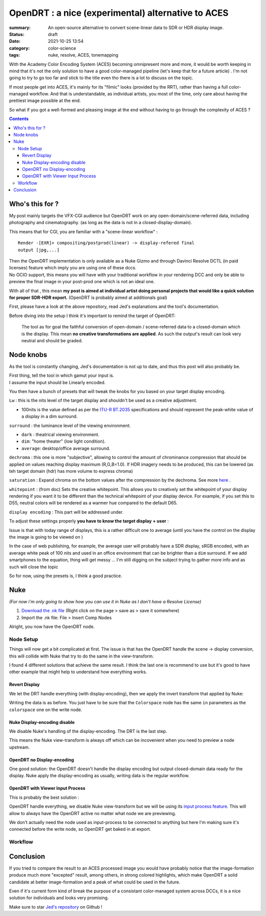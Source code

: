 OpenDRT : a nice (experimental) alternative to ACES
###################################################

:summary: An open-source alternative to convert scene-linear data to SDR or
    HDR display image.

:status: draft
:date: 2021-10-25 13:54

:category: color-science
:tags: nuke, resolve, ACES, tonemapping


With the Academy Color Encoding System (ACES) becoming omnipresent more and
more, it would be worth keeping in mind that it's not the only solution to have
a good color-managed pipeline (let's keep that for a future article) .
I'm not going to try to go too far and stick to the title even tho there is
a lot to discuss on the topic.

If most people get into ACES, it's mainly for its "filmic" looks (provided by
the RRT), rather than having a full color-managed workflow.
And that is understandable, as individual artists, you most of the time, only
care about having the prettiest image possible at the end.

So what if you got a well-formed and pleasing image at the end without having
to go through the complexity of ACES ?

.. contents::
        :class: m-block m-default


Who's this for ?
----------------

My post mainly targets the VFX-CGI audience but OpenDRT work on any
open-domain/scene-referred data, including photography and cinematography.
(as long as the data is not in a closed-display-domain).

This means that for CGI, you are familiar with a "scene-linear workflow" :

::

    Render -[EXR]> compositing/postprod(linear) -> display-refered final
    output [jpg,...]

| Then the OpenDRT implementation is only available as a Nuke Gizmo and
    through Davinci Resolve DCTL (in paid licenses) feature which imply you
    are using one of these dccs.
| No OCIO support, this means you will have with your traditional workflow in
    your rendering DCC and only be able to preview the final image in your
    post-prod one which is not an ideal one.

With all of that , this mean **my post is aimed at individual artist doing
personal projects that would like a quick solution for proper SDR-HDR export.**
(OpenDRT is probably aimed at additionals goal)

.. transition:: ~

.. block-primary:: OpenDRT Repository

    Download on Github: https://github.com/jedypod/open-display-transform

First, please have a look at the above repository, read Jed's explanations and
the tool's documentation.

Before diving into the setup I think it's important to remind the target
of OpenDRT:

    The tool as for goal the faithful conversion of open-domain /
    scene-referred data to a closed-domain which is the display. This mean
    **no creative transformations are applied**. As such the output's result
    can look very neutral and should be graded.

Node knobs
-----------

As the tool is constantly changing, Jed's documentation is not up to date,
and thus this post will also probably be.

.. container:: m-row

    .. container:: m-container-inflate m-col-l-5 m-left-l

        .. image:: {static}/images/blog/opendrt/nuke.opendrt.png
            :target: {static}/images/blog/opendrt/nuke.opendrt.png
            :alt: OpenDRT global overview
            :scale: 69%

    .. container:: m-col-l-7

        | First thing, tell the tool in which gamut your input is.
        | I assume the input should be Linearly encoded.

        You then have a bunch of presets that will tweak the knobs for you
        based on your target display encoding.

        ``Lw`` : this is the nits level of the target display and shouldn't be
        used as a creative adjustment.

        -
            100nits is the value defined as per the
            `ITU-R  BT.2035 <https://www.itu.int/dms_pubrec/itu-r/rec/bt/R-REC-BT.2035-0-201307-I!!PDF-E.pdf>`_
            specifications and should represent the peak-white value of a
            display in a dim surround.


        ``surround`` : the luminance level of the viewing environment.

        - ``dark`` : theatrical viewing environment.

        - ``dim``: "home theater" (low light condition).

        - ``average``: desktop/office average surround.

        ``dechroma`` : this one is more "subjective", allowing to control
        the amount of chrominance compression that should be applied on values
        reaching display maximum (R,G,B=1.0). If HDR imagery needs to be
        produced, this can be lowered (as teh target domain (hdr) has more
        volume to express chroma)

``saturation`` : Expand chroma on the bottom values after the compression by
the dechroma.
See more `here <https://community
.acescentral.com/t/proposal-for-resolving-the-conflict-beween-swappable-core
-rendering-vs-doing-everything-in-lmt/4012/9>`_ .

``whitepoint`` : (from doc) Sets the creative whitepoint. This allows
you to creatively set the whitepoint of your display rendering if
you want it to be different than the technical whitepoint of your
display device. For example, if you set this to D55, neutral colors will
be rendered as a warmer hue compared to the default D65.

``display encoding`` : This part will be addressed under.


To adjust these settings properly **you have to know the target display**
**+ user** :

Issue is that with today range of displays, this is a rather difficult one
to average (until you have the control on the display the image is going to
be viewed on )

In the case of web publishing, for example, the average user will probably have
a SDR display, sRGB encoded, with an average white peak of 100 nits and used
in an office environment that can be brighter than a ``dim`` surround.
If we add smartphones to the equation, thing will get messy ...
I'm still digging on the subject trying to gather more info and as such will
close the topic

So for now, using the presets is, I think a good practice.

Nuke
----

*(For now i'm only going to show how you can use it in Nuke as I don't have
a Resolve License)*

1. `Download the .nk file <https://raw.githubusercontent.com/jedypod/open-display-transform/main/display-transforms/nuke/OpenDRT.nk>`_
   (Right click on the page > save as > save it somewhere)

2. Import the .nk file: File > Insert Comp Nodes

Alright, you now have the OpenDRT node.

Node Setup
==========

Things will now get a bit complicated at first. The issue is that has the
OpenDRT handle the scene -> display conversion, this will collide with Nuke
that try to do the same in the view-transform.

I found 4 different solutions that achieve the same result. I think the last
one is recommend to use but it's good to have other example that might help to
understand how everything works.

.. note-warning::

    I didn't test any of these solutions with HDR display-encoding so
    further investigation needs to be done.

Revert Display
______________

We let the DRT handle everything (with display-encoding), then we apply the
invert transform that applied by Nuke:

.. image:: {static}/images/blog/opendrt/nuke.revert.png
    :target: {static}/images/blog/opendrt/nuke.revert.png
    :alt: Revert Display method in Nuke

Writing the data is as before. You just have to be sure that the ``Colorspace``
node has the same ``in`` parameters as the ``colorspace`` one on the write node.

Nuke Display-encoding disable
_____________________________

We disable Nuke's handling of the display-encoding. The DRT is the last step.

.. image:: {static}/images/blog/opendrt/nuke.nuke_no-de.png
    :target: {static}/images/blog/opendrt/nuke.nuke_no-de.png
    :alt: Method with Nuke display-encoding disable

This means the Nuke view-transform is always off which can be incovenient
when you need to preview a node upstream.

OpenDRT no Display-encoding
___________________________

One good solution: the OpenDRT doesn't handle the display
encoding but output closed-domain data ready for the display.
Nuke apply the display-encoding as usually, writing data is the regular
workflow.

.. image:: {static}/images/blog/opendrt/nuke.drt_no-de.png
    :target: {static}/images/blog/opendrt/nuke.drt_no-de.png
    :alt: Method with OpenDRT display-encoding disable.

OpenDRT with Viewer Input Process
_________________________________

This is probably the best solution :

OpenDRT handle everything, we disable Nuke view-transform but we will be
using its `input process feature <https://learn.foundry.com/nuke/content/
getting_started/using_interface/
guides_masks_modes.html#InputProcessandViewerProcessControls>`_.
This will allow to always have the OpenDRT active no matter what node we are
previewing.

.. image:: {static}/images/blog/opendrt/nuke.ip.png
    :target: {static}/images/blog/opendrt/nuke.ip.png
    :alt: Method with OpenDRT + Nuke Input Process

We don't actually need the node used as input-process to be connected to
anything but here I'm making sure it's connected before the write node, so
OpenDRT get baked in at export.


Workflow
========





Conclusion
----------

If you tried to compare the result to an ACES processed image you would have
probably notice that the image-formation produce much more "excepted" result,
among others, in strong colored highlights, which make OpenDRT a solid
candidate at better image-formation and a peak of what could be used in the
future.

Even if it's current form kind of break the purpose of a consistant
color-managed system across DCCs, it is a nice solution for individuals and
looks very promising.

Make sure to star `Jed's repository <https://github.com/jedypod/open-display-transform>`_
on Github !

